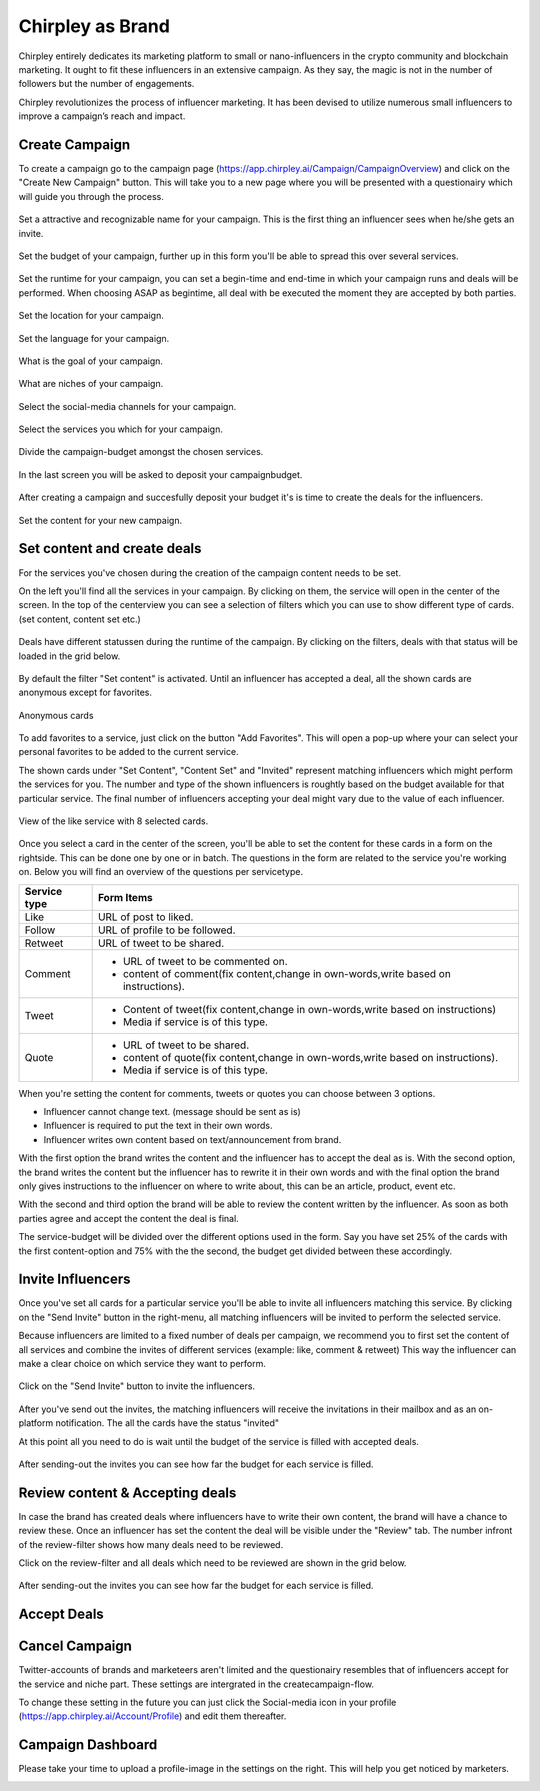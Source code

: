 Chirpley as Brand
=====

Chirpley entirely dedicates its marketing platform to small or nano-influencers in the crypto community and blockchain marketing. It ought to fit these influencers in an extensive campaign. As they say, the magic is not in the number of followers but the number of engagements.

Chirpley revolutionizes the process of influencer marketing. It has been devised to utilize numerous small influencers to improve a campaign’s reach and impact.

Create Campaign
------------

To create a campaign go to the campaign page (https://app.chirpley.ai/Campaign/CampaignOverview) and click on the "Create New Campaign" button.
This will take you to a new page where you will be presented with a questionairy which will guide you through the process.


.. figure::  _static/images/campaign-step1.png
  :width: 600
  :align: center 
 
  Set a attractive and recognizable name for your campaign.
  This is the first thing an influencer sees when he/she gets an invite.



.. figure::  _static/images/campaign-step2.png
  :width: 600
  :align: center
  :alt: Campaign Budget
  
  Set the budget of your campaign, further up in this form you'll be able to spread this over several services.


.. figure:: _static/images/campaign-step3.png
  :width: 600
  :align: center
  :alt: Campaign Runtime
  
  Set the runtime for your campaign, you can set a begin-time and end-time in which your campaign runs and deals will be performed.
  When choosing ASAP as begintime, all deal with be executed the moment they are accepted by both parties.



.. figure:: _static/images/campaign-step4.png
  :width: 600
  :align: center  
  :alt: Campaign Location
  
  Set the location for your campaign.



.. figure:: _static/images/campaign-step5.png
  :width: 600
  :align: center  
  :alt: Campaign Language
  
  Set the language for your campaign.


.. figure:: _static/images/campaign-step6.png
  :width: 600
  :align: center  
  :alt: Campaign Goal
  
  What is the goal of your campaign.


.. figure:: _static/images/campaign-step7.png
  :width: 600
  :align: center  
  :alt: Campaign Niches
  
  What are niches of your campaign.


.. figure:: _static/images/campaign-step8.png
  :width: 600
  :align: center  
  :alt: Social Media channels
  
  Select the social-media channels for your campaign.


.. figure:: _static/images/campaign-step9.png
  :width: 600
  :align: center  
  :alt: Campaign Services
  
  Select the services you which for your campaign.


.. figure:: _static/images/campaign-step10.png
  :width: 600
  :align: center  
  :alt: Divide the budget
  
  Divide the campaign-budget amongst the chosen services.  


.. figure:: _static/images/campaign-step11.png
  :width: 600
  :align: center  
  :alt: Campaign Niches
  
  In the last screen you will be asked to deposit your campaignbudget.


After creating a campaign and succesfully deposit your budget it's is time to create the deals for the influencers.

.. figure:: _static/images/campaign-step12.png
  :width: 600
  :align: center  
  :alt: Campaign deals
  
  Set the content for your new campaign.

Set content and create deals
----------------

For the services you've chosen during the creation of the campaign content needs to be set.

On the left you'll find all the services in your campaign. By clicking on them, the service will open in the center of the screen.
In the top of the centerview you can see a selection of filters which you can use to show different type of cards.(set content, content set etc.)

.. figure:: _static/images/service-header.png
  :width: 600
  :align: center  
  :alt: Service Tabs
  
  Deals have different statussen during the runtime of the campaign. By clicking on the filters, deals with that status will be loaded in the grid below.
  
By default the filter "Set content" is activated.
Until an influencer has accepted a deal, all the shown cards are anonymous except for favorites.

.. figure:: _static/images/cards-anon.png
  :width: 600
  :align: center  
  :alt: Service Tabs

  Anonymous cards

To add favorites to a service, just click on the button "Add Favorites".
This will open a pop-up where your can select your personal favorites to be added to the current service.


The shown cards under "Set Content", "Content Set" and "Invited" represent matching influencers which might perform the services for you.
The number and type of the shown influencers is roughtly based on the budget available for that particular service.
The final number of influencers accepting your deal might vary due to the value of each influencer.



.. figure:: _static/images/deals-like.png
  :width: 600
  :align: center  
  :alt: Like deals
  
  View of the like service with 8 selected cards.

Once you select a card in the center of the screen, you'll be able to set the content for these cards in a form on the rightside. This can be done one by one or in batch. The questions in the form are related to the service you're working on. 
Below you will find an overview of the questions per servicetype.


============  ==========
Service type  Form Items
============  ==========
Like          URL of post to liked.
Follow        URL of profile to be followed.
Retweet       URL of tweet to be shared.
Comment       - URL of tweet to be commented on.

              - content of comment(fix content,change in own-words,write based on instructions).
Tweet         - Content of tweet(fix content,change in own-words,write based on instructions)

              - Media if service is of this type. 
Quote         - URL of tweet to be shared.

              - content of quote(fix content,change in own-words,write based on instructions).
              - Media if service is of this type. 
============  ==========

When you're setting the content for comments, tweets or quotes you can choose between 3 options.

- Influencer cannot change text. (message should be sent as is)

- Influencer is required to put the text in their own words.

- Influencer writes own content based on text/announcement from brand.


With the first option the brand writes the content and the influencer has to accept the deal as is.
With the second option, the brand writes the content but the influencer has to rewrite it in their own words and with the final option the brand only gives instructions to the influencer on where to write about, this can be an article, product, event etc.

With the second and third option the brand will be able to review the content written by the influencer. As soon as both parties agree and accept the content the deal is final.

The service-budget will be divided over the different options used in the form. Say you have set 25% of the cards with the first content-option and 75% with the the second,
the budget get divided between these accordingly. 



Invite Influencers
------------

Once you've set all cards for a particular service you'll be able to invite all influencers matching this service.
By clicking on the "Send Invite" button in the right-menu, all matching influencers will be invited to perform the selected service.

Because influencers are limited to a fixed number of deals per campaign, we recommend you to first set the content of all services 
and combine the invites of different services (example: like, comment & retweet)
This way the influencer can make a clear choice on which service they want to perform.


.. figure:: _static/images/deals-invite.png
  :width: 400
  :align: center  
  :alt: Invite matched influencers

  Click on the "Send Invite" button to invite the influencers.


After you've send out the invites, the matching influencers will receive the invitations in their mailbox and as an on-platform notification.
The all the cards have the status "invited"

At this point all you need to do is wait until the budget of the service is filled with accepted deals.


.. figure:: _static/images/deals-progressbar.png
  :width: 400
  :align: center  
  :alt: Service deals-progressbar
  
  After sending-out the invites you can see how far the budget for each service is filled. 
  



Review content & Accepting deals
------------

In case the brand has created deals where influencers have to write their own content, the brand will have a chance to review these.
Once an influencer has set the content the deal will be visible under the "Review" tab.
The number infront of the review-filter shows how many deals need to be reviewed.

Click on the review-filter and all deals which need to be reviewed are shown in the grid below.

.. figure:: _static/images/deals-progressbar.png
  :width: 400
  :align: center  
  :alt: Service deals-progressbar
  
  After sending-out the invites you can see how far the budget for each service is filled. 


   
Accept Deals
------------



Cancel Campaign
------------

Twitter-accounts of brands and marketeers aren't limited and the questionairy resembles that of influencers accept for the service and niche part.
These settings are intergrated in the createcampaign-flow.

.. note::

To change these setting in the future you can just click the Social-media icon in your profile (https://app.chirpley.ai/Account/Profile) and edit them thereafter.


Campaign Dashboard
---------------

Please take your time to upload a profile-image in the settings on the right. This will help you get noticed by marketers. 

.. image:: _static/images/profile-image.png
  :width: 400
  :align: center  
  :alt: Complete Registration
